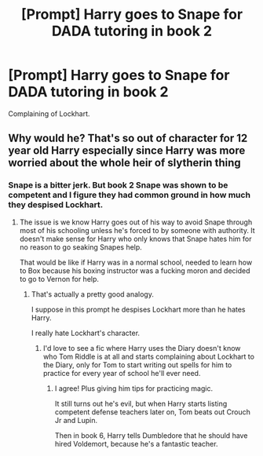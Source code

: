 #+TITLE: [Prompt] Harry goes to Snape for DADA tutoring in book 2

* [Prompt] Harry goes to Snape for DADA tutoring in book 2
:PROPERTIES:
:Score: 3
:DateUnix: 1563999117.0
:DateShort: 2019-Jul-25
:FlairText: Prompt
:END:
Complaining of Lockhart.


** Why would he? That's so out of character for 12 year old Harry especially since Harry was more worried about the whole heir of slytherin thing
:PROPERTIES:
:Author: flingerdinger
:Score: 7
:DateUnix: 1564000913.0
:DateShort: 2019-Jul-25
:END:

*** Snape is a bitter jerk. But book 2 Snape was shown to be competent and I figure they had common ground in how much they despised Lockhart.
:PROPERTIES:
:Score: 0
:DateUnix: 1564001162.0
:DateShort: 2019-Jul-25
:END:

**** The issue is we know Harry goes out of his way to avoid Snape through most of his schooling unless he's forced to by someone with authority. It doesn't make sense for Harry who only knows that Snape hates him for no reason to go seaking Snapes help.

That would be like if Harry was in a normal school, needed to learn how to Box because his boxing instructor was a fucking moron and decided to go to Vernon for help.
:PROPERTIES:
:Author: flingerdinger
:Score: 5
:DateUnix: 1564001285.0
:DateShort: 2019-Jul-25
:END:

***** That's actually a pretty good analogy.

I suppose in this prompt he despises Lockhart more than he hates Harry.

I really hate Lockhart's character.
:PROPERTIES:
:Score: 0
:DateUnix: 1564001449.0
:DateShort: 2019-Jul-25
:END:

****** I'd love to see a fic where Harry uses the Diary doesn't know who Tom Riddle is at all and starts complaining about Lockhart to the Diary, only for Tom to start writing out spells for him to practice for every year of school he'll ever need.
:PROPERTIES:
:Author: flingerdinger
:Score: 3
:DateUnix: 1564001535.0
:DateShort: 2019-Jul-25
:END:

******* I agree! Plus giving him tips for practicing magic.

It still turns out he's evil, but when Harry starts listing competent defense teachers later on, Tom beats out Crouch Jr and Lupin.

Then in book 6, Harry tells Dumbledore that he should have hired Voldemort, because he's a fantastic teacher.
:PROPERTIES:
:Score: 2
:DateUnix: 1564002264.0
:DateShort: 2019-Jul-25
:END:
